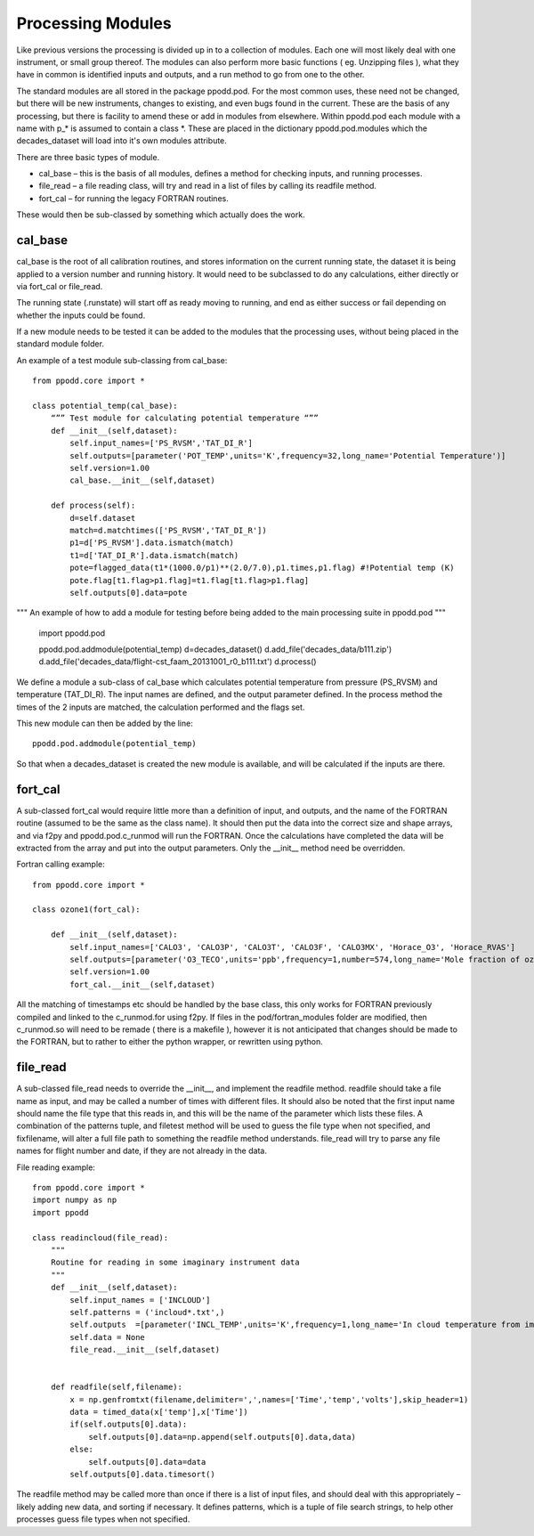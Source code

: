 
==================
Processing Modules
==================

Like previous versions the processing is divided up in to a collection of modules. Each one will most likely deal with one instrument, or small group thereof. The modules can also perform more basic functions ( eg. Unzipping files ), what they have in common is identified inputs and outputs, and a run method to go from one to the other.

The standard modules are all stored in the package ppodd.pod. For the most common uses, these need not be changed, but there will be new instruments, changes to existing, and even bugs found in the current.  These are the basis of any processing, but there is facility to amend these or add in modules from elsewhere. Within ppodd.pod each module with a name with p_* is assumed to contain a class *. These are placed in the dictionary ppodd.pod.modules which the decades_dataset will load into it's own modules attribute.

There are three basic types of module.

* cal_base – this is the basis of all modules, defines a method for checking inputs, and running processes.
* file_read – a file reading class, will try and read in a list of files by calling its readfile method.
* fort_cal – for running the legacy FORTRAN routines.  

These would then be sub-classed by something which actually does the work.  

cal_base
========

cal_base is the root of all calibration routines, and stores information on the current running state, the dataset it is being applied to a version number and running history.  It would need to be subclassed to do any calculations, either directly or via fort_cal or file_read.

The running state (.runstate) will start off as ready moving to running, and end as either success or fail depending on whether the inputs could be found.  

If a new module needs to be tested it can be added to the modules that the processing uses, without being placed in the standard module folder.


An example of a test module sub-classing from cal_base::

    from ppodd.core import *
    
    class potential_temp(cal_base):
        “”” Test module for calculating potential temperature “””
        def __init__(self,dataset):
            self.input_names=['PS_RVSM','TAT_DI_R']
            self.outputs=[parameter('POT_TEMP',units='K',frequency=32,long_name='Potential Temperature')]
            self.version=1.00
            cal_base.__init__(self,dataset) 
    
        def process(self):
            d=self.dataset
            match=d.matchtimes(['PS_RVSM','TAT_DI_R'])
            p1=d['PS_RVSM'].data.ismatch(match)
            t1=d['TAT_DI_R'].data.ismatch(match)
            pote=flagged_data(t1*(1000.0/p1)**(2.0/7.0),p1.times,p1.flag) #!Potential temp (K)
            pote.flag[t1.flag>p1.flag]=t1.flag[t1.flag>p1.flag]
            self.outputs[0].data=pote
    
""" An example of how to add a module for testing before being added to the main processing suite in ppodd.pod """

    import ppodd.pod
    
    ppodd.pod.addmodule(potential_temp)
    d=decades_dataset()
    d.add_file('decades_data/b111.zip')
    d.add_file('decades_data/flight-cst_faam_20131001_r0_b111.txt')
    d.process()
    

We define a module a sub-class of cal_base which calculates potential temperature from pressure (PS_RVSM) and temperature (TAT_DI_R).  The input names are defined, and the output parameter defined.  In the process method the times of the 2 inputs are matched, the calculation performed and the flags set.

This new module can then be added by the line::

    ppodd.pod.addmodule(potential_temp)

So that when a decades_dataset is created the new module is available, and will be calculated if the inputs are there.

fort_cal
========

A sub-classed fort_cal would require little more than a definition of input, and outputs, and the name of the FORTRAN routine (assumed to be the same as the class name). It should then put the data into the correct size and shape arrays, and via f2py and ppodd.pod.c_runmod will run the FORTRAN. Once the calculations have completed the data will be extracted from the array and put into the output parameters. Only the __init__ method need be overridden.

Fortran calling example::

    from ppodd.core import *
    
    class ozone1(fort_cal):
    
        def __init__(self,dataset):
            self.input_names=['CALO3', 'CALO3P', 'CALO3T', 'CALO3F', 'CALO3MX', 'Horace_O3', 'Horace_RVAS']
            self.outputs=[parameter('O3_TECO',units='ppb',frequency=1,number=574,long_name='Mole fraction of ozone in air from the TECO 49 instrument')]
            self.version=1.00
            fort_cal.__init__(self,dataset)
    
All the matching of timestamps etc should be handled by the base class, this only works for FORTRAN previously compiled and linked to the c_runmod.for using f2py. If files in the pod/fortran_modules folder are modified, then c_runmod.so will need to be remade ( there is a makefile ), however it is not anticipated that changes should be made to the FORTRAN, but to rather to either the python wrapper, or rewritten using python.

file_read
=========

A sub-classed file_read needs to override the __init__, and implement the readfile method.  readfile should take a file name as input, and may be called a number of times with different files.  It should also be noted that the first input name should name the file type that this reads in, and this will be the name of the parameter which lists these files.  A combination of the patterns tuple, and filetest method will be used to guess the file type when not specified, and fixfilename, will alter a full file path to something the readfile method understands.  file_read will try to parse any file names for flight number and date, if they are not already in the data.

File reading example::

    from ppodd.core import *
    import numpy as np
    import ppodd
    
    class readincloud(file_read):
        """
        Routine for reading in some imaginary instrument data
        """
        def __init__(self,dataset):
            self.input_names = ['INCLOUD']
            self.patterns = ('incloud*.txt',)
            self.outputs  =[parameter('INCL_TEMP',units='K',frequency=1,long_name='In cloud temperature from imaginary instrument')]
            self.data = None
            file_read.__init__(self,dataset)
    
    
        def readfile(self,filename):
            x = np.genfromtxt(filename,delimiter=',',names=['Time','temp','volts'],skip_header=1)
            data = timed_data(x['temp'],x['Time'])
            if(self.outputs[0].data):
                self.outputs[0].data=np.append(self.outputs[0].data,data)
            else:
                self.outputs[0].data=data
            self.outputs[0].data.timesort()


The readfile method may be called more than once if there is a list of input files, and should deal with this appropriately – likely adding new data, and sorting if necessary. It defines patterns, which is a tuple of file search strings, to help other processes guess file types when not specified.
